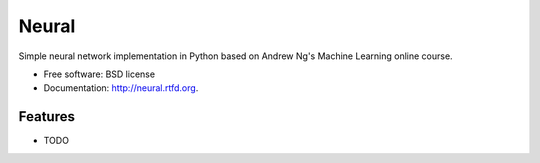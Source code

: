 ===============================
Neural
===============================

.. image:: https://badge.fury.io/py/neural.png
    :target: http://badge.fury.io/py/neural
    
.. image:: https://travis-ci.org/pqn/neural.png?branch=master
        :target: https://travis-ci.org/pqn/neural

.. image:: https://pypip.in/d/neural/badge.png
        :target: https://crate.io/packages/neural?version=latest


Simple neural network implementation in Python based on Andrew Ng's Machine Learning online course.

* Free software: BSD license
* Documentation: http://neural.rtfd.org.

Features
--------

* TODO
